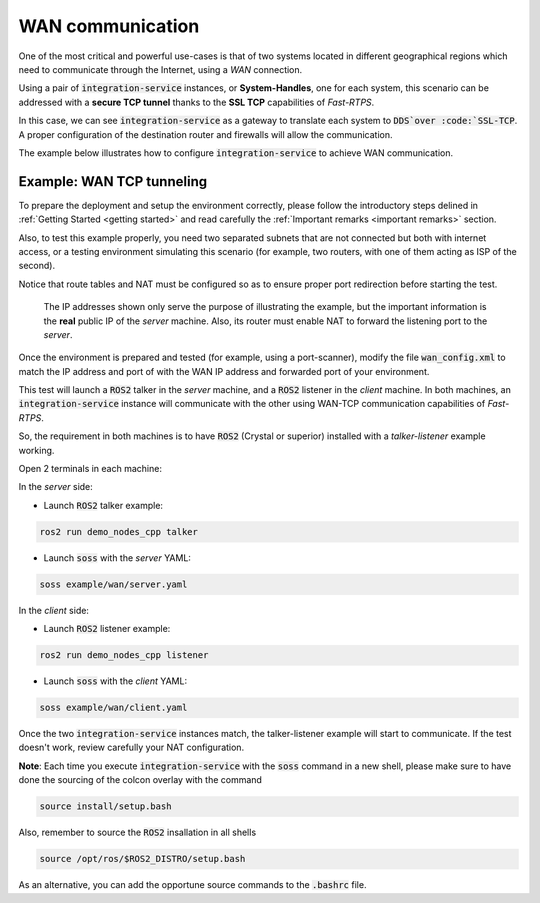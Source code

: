 WAN communication
=================

One of the most critical and powerful use-cases is that of two systems located in different geographical regions
which need to communicate through the Internet, using a *WAN* connection.

Using a pair of :code:`integration-service` instances, or **System-Handles**, one for each system,
this scenario can be addressed with a **secure TCP tunnel** thanks to the **SSL TCP** capabilities of `Fast-RTPS`.

.. image:: WAN.png

In this case, we can see :code:`integration-service` as a gateway to translate each system to :code:`DDS`over
:code:`SSL-TCP`. A proper configuration of the destination router and firewalls will allow the communication.

The example below illustrates how to configure :code:`integration-service` to achieve WAN communication.


Example: WAN TCP tunneling
^^^^^^^^^^^^^^^^^^^^^^^^^^

To prepare the deployment and setup the environment correctly, please follow the introductory steps delined in
:ref:`Getting Started <getting started>` and read carefully the :ref:`Important remarks <important remarks>`
section.

Also, to test this example properly, you need two separated subnets that are not connected but both with internet access,
or a testing environment simulating this scenario (for example, two routers, with one of them acting as
ISP of the second).

Notice that route tables and NAT must be configured so as to ensure proper port redirection before starting the test.

.. figure:: WAN_example.png

    The IP addresses shown only serve the purpose of illustrating the example, but the important information is the
    **real** public IP of the *server* machine. Also, its router must enable NAT to forward the listening port to
    the *server*.

Once the environment is prepared and tested (for example, using a port-scanner), modify the file :code:`wan_config.xml`
to match the IP address and port of with the WAN IP address and forwarded port of your environment.


This test will launch a :code:`ROS2` talker in the *server* machine, and a :code:`ROS2` listener in the *client*
machine. In both machines, an :code:`integration-service` instance will communicate with the other using WAN-TCP
communication capabilities of `Fast-RTPS`.

So, the requirement in both machines is to have :code:`ROS2` (Crystal or superior) installed
with a *talker-listener* example working.

Open 2 terminals in each machine:

In the *server* side:

- Launch :code:`ROS2` talker example:

.. code-block:: bash

    ros2 run demo_nodes_cpp talker

- Launch :code:`soss` with the *server* YAML:

.. code-block:: bash

    soss example/wan/server.yaml

In the *client* side:

- Launch :code:`ROS2` listener example:

.. code-block:: bash

    ros2 run demo_nodes_cpp listener

- Launch :code:`soss` with the *client* YAML:

.. code-block:: bash

    soss example/wan/client.yaml

Once the two :code:`integration-service` instances match, the talker-listener example will start to communicate.
If the test doesn't work, review carefully your NAT configuration.

**Note**: Each time you execute :code:`integration-service` with the :code:`soss` command in a new shell,
please make sure to have done the sourcing of the colcon overlay with the command

.. code-block:: bash

    source install/setup.bash

Also, remember to source the :code:`ROS2` insallation in all shells

.. code-block:: bash

    source /opt/ros/$ROS2_DISTRO/setup.bash

As an alternative, you can add the opportune source commands to the :code:`.bashrc` file.

.. _comment_4: wan_config.xml
.. _comment_5: create server.yaml and client.yaml both loading wan_config.xml, but different profiles